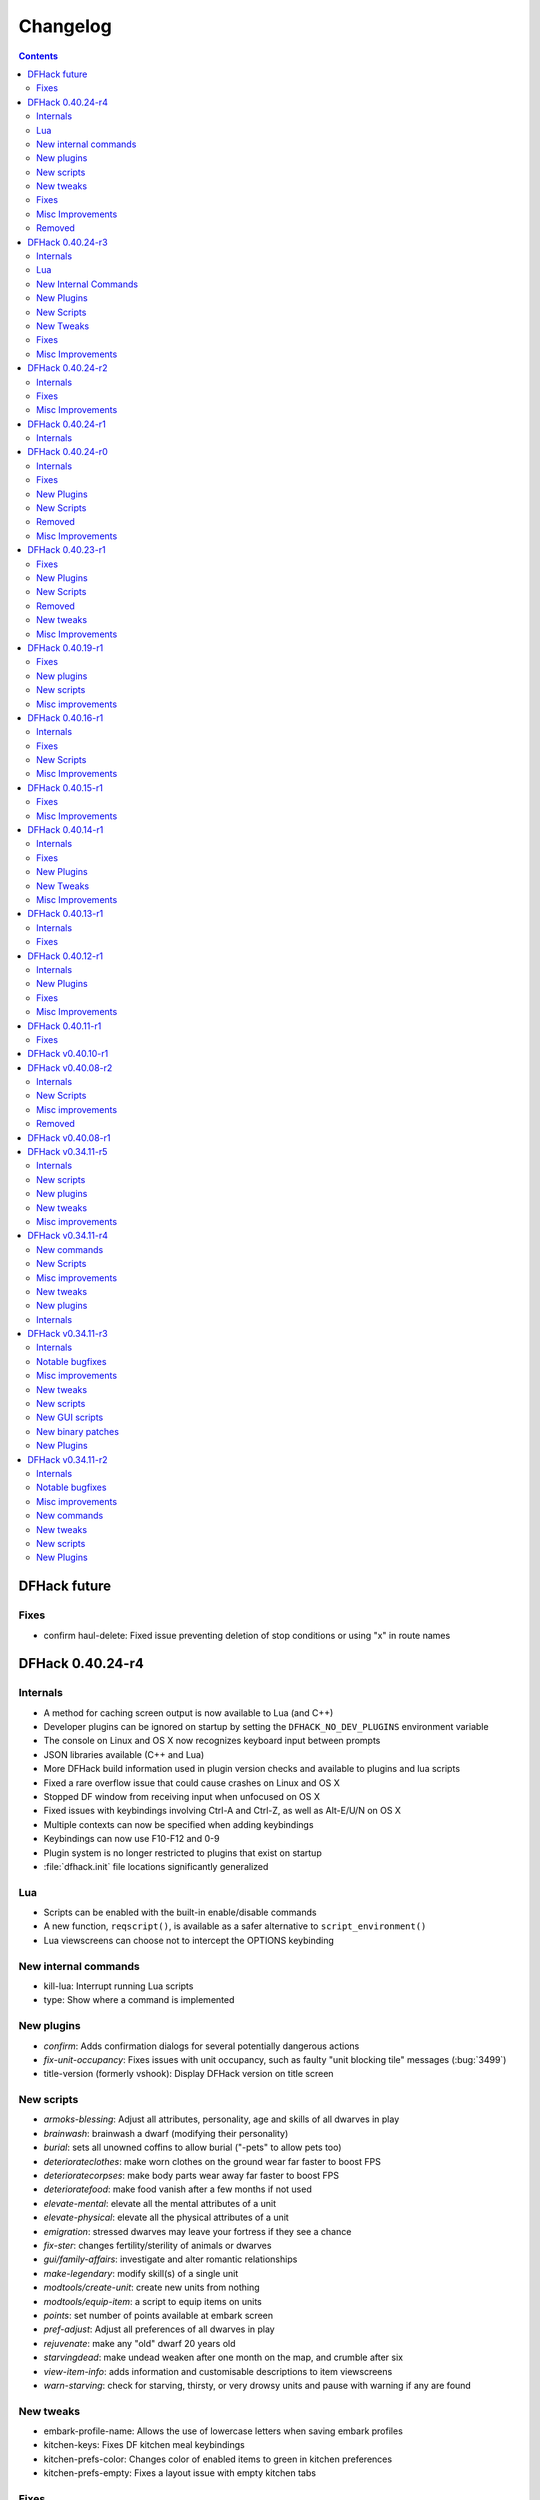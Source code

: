 .. comment
    This is the changelog file for DFHack.  If you add or change anything, note
    it here under the heading "DFHack Future", in the appropriate section.
    Items within each section are listed in alphabetical order to minimise merge
    conflicts.  Try to match the style and level of detail of the other entries.

    Sections for each release are added as required, and consist solely of the
    following in order as subheadings::

        Internals
        Lua
        New [Internal Commands | Plugins | Scripts | Tweaks]
        Fixes
        Misc Improvements
        Removed

    When referring to a script, plugin, or command, use backticks (```) to
    create a link to the relevant documentation - and check that the docs are
    still up to date!

    When adding a new release, change "DFHack future" to the appropriate title
    before releasing, and then add a new "DFHack future" section after releasing.


#########
Changelog
#########

.. contents::
   :depth: 2

DFHack future
=============

Fixes
-----
- confirm haul-delete: Fixed issue preventing deletion of stop conditions or using "x" in route names

DFHack 0.40.24-r4
=================

Internals
---------
- A method for caching screen output is now available to Lua (and C++)
- Developer plugins can be ignored on startup by setting the ``DFHACK_NO_DEV_PLUGINS`` environment variable
- The console on Linux and OS X now recognizes keyboard input between prompts
- JSON libraries available (C++ and Lua)
- More DFHack build information used in plugin version checks and available to plugins and lua scripts
- Fixed a rare overflow issue that could cause crashes on Linux and OS X
- Stopped DF window from receiving input when unfocused on OS X
- Fixed issues with keybindings involving Ctrl-A and Ctrl-Z, as well as Alt-E/U/N on OS X
- Multiple contexts can now be specified when adding keybindings
- Keybindings can now use F10-F12 and 0-9
- Plugin system is no longer restricted to plugins that exist on startup
- :file:`dfhack.init` file locations significantly generalized

Lua
---
- Scripts can be enabled with the built-in enable/disable commands
- A new function, ``reqscript()``, is available as a safer alternative to ``script_environment()``
- Lua viewscreens can choose not to intercept the OPTIONS keybinding

New internal commands
---------------------
- kill-lua: Interrupt running Lua scripts
- type: Show where a command is implemented

New plugins
-----------
- `confirm`: Adds confirmation dialogs for several potentially dangerous actions
- `fix-unit-occupancy`: Fixes issues with unit occupancy, such as faulty "unit blocking tile" messages (:bug:`3499`)
- title-version (formerly vshook): Display DFHack version on title screen

New scripts
-----------
- `armoks-blessing`: Adjust all attributes, personality, age and skills of all dwarves in play
- `brainwash`: brainwash a dwarf (modifying their personality)
- `burial`:  sets all unowned coffins to allow burial ("-pets" to allow pets too)
- `deteriorateclothes`: make worn clothes on the ground wear far faster to boost FPS
- `deterioratecorpses`: make body parts wear away far faster to boost FPS
- `deterioratefood`: make food vanish after a few months if not used
- `elevate-mental`: elevate all the mental attributes of a unit
- `elevate-physical`: elevate all the physical attributes of a unit
- `emigration`: stressed dwarves may leave your fortress if they see a chance
- `fix-ster`:  changes fertility/sterility of animals or dwarves
- `gui/family-affairs`: investigate and alter romantic relationships
- `make-legendary`: modify skill(s) of a single unit
- `modtools/create-unit`: create new units from nothing
- `modtools/equip-item`: a script to equip items on units
- `points`:  set number of points available at embark screen
- `pref-adjust`: Adjust all preferences of all dwarves in play
- `rejuvenate`: make any "old" dwarf 20 years old
- `starvingdead`: make undead weaken after one month on the map, and crumble after six
- `view-item-info`:  adds information and customisable descriptions to item viewscreens
- `warn-starving`:  check for starving, thirsty, or very drowsy units and pause with warning if any are found

New tweaks
----------
- embark-profile-name: Allows the use of lowercase letters when saving embark profiles
- kitchen-keys: Fixes DF kitchen meal keybindings
- kitchen-prefs-color: Changes color of enabled items to green in kitchen preferences
- kitchen-prefs-empty: Fixes a layout issue with empty kitchen tabs

Fixes
-----
- Plugins with vmethod hooks can now be reloaded on OS X
- Lua's ``os.system()`` now works on OS X
- Fixed default arguments in Lua gametype detection functions
- Circular lua dependencies (reqscript/script_environment) fixed
- Prevented crash in ``Items::createItem()``
- `buildingplan`: Now supports hatch covers
- `gui/create-item`: fixed assigning quality to items, made :kbd:`Esc` work properly
- `gui/gm-editor`: handles lua tables properly
- help: now recognizes built-in commands, like "help"
- `manipulator`: fixed crash when selecting custom professions when none are found
- `remotefortressreader`: fixed crash when attempting to send map info when no map was loaded
- `search-plugin`: fixed crash in unit list after cancelling a job; fixed crash when disabling stockpile category after searching in a subcategory
- `stockpiles`: now checks/sanitizes filenames when saving
- `stocks`: fixed a crash when right-clicking
- `steam-engine`: fixed a crash on arena load; number keys (e.g. 2/8) take priority over cursor keys when applicable
- tweak fps-min fixed
- tweak farm-plot-select: Stopped controls from appearing when plots weren't fully built
- `workflow`: Fixed some issues with stuck jobs. Existing stuck jobs must be cancelled and re-added
- `zone`: Fixed a crash when using ``zone set`` (and a few other potential crashes)

Misc Improvements
-----------------
- DFHack documentation:

    - massively reorganised, into files of more readable size
    - added many missing entries
    - indexes, internal links, offline search all documents
    - includes documentation of linked projects (df-structures, third-party scripts)
    - better HTML generation with Sphinx
    - documentation for scripts now located in source files

- `autolabor`:

    - Stopped modification of labors that shouldn't be modified for brokers/diplomats
    - Prioritize skilled dwarves more efficiently
    - Prevent dwarves from running away with tools from previous jobs

- `automaterial`: Fixed several issues with constructions being allowed/disallowed incorrectly when using box-select
- `dwarfmonitor`:

    - widgets' positions, formats, etc. are now customizable (see Readme)
    - weather display now separated from the date display
    - New mouse cursor widget

- `gui/dfstatus`: Can enable/disable individual categories and customize metal bar list
- `full-heal`: ``-r`` option removes corpses
- `gui/gm-editor`

    - Pointers can now be displaced
    - Added some useful aliases: "item" for the selected item, "screen" for the current screen, etc.
    - Now avoids errors with unrecognized types

- `gui/hack-wish`: renamed to `gui/create-item`
- "keybinding list" accepts a context
- `lever`:

    - Lists lever names
    - "lever pull" can be used to pull the currently-selected lever

- memview: Fixed display issue
- `modtools/create-item`: arguments are named more clearly, and you can specify the creator to be the unit with id ``df.global.unit_next_id-1`` (useful in conjunction with `modtools/create-unit`)
- nyan: Can now be stopped with dfhack-run
- plug: lists all plugins; shows state and number of commands in plugins
- `prospect`: works from within command-prompt
- `quicksave`: Restricted to fortress mode
- `remotefortressreader`: Exposes more information
- `search-plugin`:

    - Supports noble suggestion screen (e.g. suggesting a baron)
    - Supports fortress mode loo[k] menu
    - Recognizes ? and ; keys

- `stocks`: can now match beginning and end of item names
- `teleport`: Fixed cursor recognition
- `tidlers`, `twaterlvl`: now implemented by scripts instead of a plugin
- `tweak`:

    - debug output now logged to stderr.log instead of console - makes DFHack start faster
    - farm-plot-select: Fixed issues with selecting undiscovered crops

- `workflow`: Improved handling of plant reactions

Removed
-------
- `embark-tools` nano: 1x1 embarks are now possible in vanilla 0.40.24

DFHack 0.40.24-r3
=================

Internals
---------
- Ruby library now included on OS X - Ruby scripts should work on OS X 10.10
- libstdc++ should work with older versions of OS X
- Added support for ``onLoadMap.init``/``onUnloadMap.init`` scripts
- game type detection functions are now available in the World module
- The ``DFHACK_LOG_MEM_RANGES`` environment variable can be used to log information to ``stderr.log`` on OS X
- Fixed adventure mode menu names
- Fixed command usage information for some commands

Lua
---
- Lua scripts will only be reloaded if necessary
- Added a ``df2console()`` wrapper, useful for printing DF (CP437-encoded) text to the console in a portable way
- Added a ``strerror()`` wrapper

New Internal Commands
---------------------
- `hide`, `show`:  hide and show the console on Windows
- `sc-script`:  Allows additional scripts to be run when certain events occur (similar to onLoad*.init scripts)

New Plugins
-----------
- `autohauler`:  A hauling-only version of autolabor

New Scripts
-----------
- `modtools/reaction-product-trigger`:  triggers callbacks when products are produced (contrast with when reactions complete)

New Tweaks
----------
- `fps-min <tweak>`:  Fixes the in-game minimum FPS setting
- `shift-8-scroll <tweak>`:  Gives Shift+8 (or ``*``) priority when scrolling menus, instead of scrolling the map
- `tradereq-pet-gender <tweak>`:  Displays pet genders on the trade request screen

Fixes
-----
- Fixed game type detection in `3dveins`, `gui/create-item`, `reveal`, `seedwatch`
- PRELOAD_LIB:  More extensible on Linux
- `add-spatter`, `eventful`:  Fixed crash on world load
- `add-thought`:  Now has a proper subthought arg.
- `building-hacks`:  Made buildings produce/consume correct amount of power
- `fix-armory`:  compiles and is available again (albeit with issues)
- `gui/gm-editor`:  Added search option (accessible with "s")
- `hack-wish <gui/create-item>`:  Made items stack properly.
- `modtools/skill-change`:  Made level granularity work properly.
- `show-unit-syndromes`:  should work
- `stockflow`:

  - Fixed error message in Arena mode
  - no longer checks the DF version
  - fixed ballistic arrow head orders
  - convinces the bookkeeper to update records more often'

- `zone`:  Stopped crash when scrolling cage owner list

Misc Improvements
-----------------
- `autolabor`:  A negative pool size can be specified to use the most unskilled dwarves
- `building-hacks`:

  - Added a way to allow building to work even if it consumes more power than is available.
  - Added setPower/getPower functions.

- `catsplosion`:  Can now trigger pregnancies in (most) other creatures
- `exportlegends`:  ``info`` and ``all`` options export ``legends_plus.xml`` with more data for legends utilities
- `manipulator`:

  - Added ability to edit nicknames/profession names
  - added "Job" as a View Type, in addition to "Profession" and "Squad"
  - added custom profession templates with masking

- `remotefortressreader`:  Exposes more information


DFHack 0.40.24-r2
=================

Internals
---------
- Lua scripts can set environment variables of each other with dfhack.run_script_with_env.
- Lua scripts can now call each others internal nonlocal functions with dfhack.script_environment(scriptName).functionName(arg1,arg2).
- `eventful`: Lua reactions no longer require LUA_HOOK as a prefix; you can register a callback for the completion of any reaction with a name
- Filesystem module now provides file access/modification times and can list directories (normally and recursively)
- Units Module: New functions::

    isWar
    isHunter
    isAvailableForAdoption
    isOwnCiv
    isOwnRace
    getRaceName
    getRaceNamePlural
    getRaceBabyName
    getRaceChildName
    isBaby
    isChild
    isAdult
    isEggLayer
    isGrazer
    isMilkable
    isTrainableWar
    isTrainableHunting
    isTamable
    isMale
    isFemale
    isMerchant
    isForest
    isMarkedForSlaughter

- Buildings Module: New Functions::

    isActivityZone
    isPenPasture
    isPitPond
    isActive
    findPenPitAt

Fixes
-----
- ``dfhack.run_script`` should correctly find save-specific scripts now.
- `add-thought`: updated to properly affect stress.
- `hfs-pit`: should work now
- `autobutcher`: takes gelding into account
- init.lua existence checks should be more reliable (notably when using non-English locales)

Misc Improvements
-----------------
Multiline commands are now possible inside dfhack.init scripts. See :file:`dfhack.init-example` for example usage.


DFHack 0.40.24-r1
=================

Internals
---------
CMake shouldn't cache DFHACK_RELEASE anymore. People may need to manually update/delete their CMake cache files to get rid of it.


DFHack 0.40.24-r0
=================

Internals
---------
- `EventManager`: fixed crash error with EQUIPMENT_CHANGE event.
- key modifier state exposed to Lua (ie :kbd:`Ctrl`, :kbd:`Alt`, :kbd:`Shift`)

Fixes
-----
``dfhack.sh`` can now be run from other directories on OS X

New Plugins
-----------
- `blueprint`: export part of your fortress to quickfort .csv files

New Scripts
-----------
- `hotkey-notes`:  print key, name, and jump position of hotkeys

Removed
-------
- embark.lua
- needs_porting/*

Misc Improvements
-----------------
Added support for searching more lists


DFHack 0.40.23-r1
=================

Internals
- plugins will not be loaded if globals they specify as required are not located (should prevent some crashes)

Fixes
-----
- Fixed numerous (mostly Lua-related) crashes on OS X by including a more up-to-date libstdc++
- :kbd:`Alt` should no longer get stuck on Windows (and perhaps other platforms as well)
- `gui/advfort` works again
- `autobutcher`: takes sexualities into account
- devel/export-dt-ini: Updated for 0.40.20+
- `digfort`: now checks file type and existence
- `exportlegends`: Fixed map export
- `full-heal`: Fixed a problem with selecting units in the GUI
- `gui/hack-wish`: Fixed restrictive material filters
- `mousequery`: Changed box-select key to Alt+M
- `dwarfmonitor`: correct date display (month index, separator)
- `putontable`: added to the readme
- `siren` should work again
- stderr.log: removed excessive debug output on OS X
- `trackstop`: No longer prevents cancelling the removal of a track stop or roller.
- Fixed a display issue with ``PRINT_MODE:TEXT``
- Fixed a symbol error (MapExtras::BiomeInfo::MAX_LAYERS) when compiling DFHack in Debug mode

New Plugins
-----------
- `fortplan`: designate construction of (limited) buildings from .csv file, quickfort-style

New Scripts
-----------
- `gui/stockpiles`: an in-game interface for saving and loading stockpile settings files.
- `position`: Reports the current date, time, month, and season, plus some location info.  Port/update of position.py
- `hfs-pit`: Digs a hole to hell under the cursor.  Replaces needs_porting/hellhole.cpp

Removed
-------
- embark.lua: Obsolete, use `embark-tools`

New tweaks
----------
- `eggs-fertile <tweak>`: Displays an egg fertility indicator on nestboxes
- `max-wheelbarrow <tweak>`: Allows assigning more than 3 wheelbarrows to a stockpile

Misc Improvements
-----------------
- `embark-tools`: Added basic mouse support on the local map
- Made some adventure mode keybindings in :file:`dfhack.init-example` only work in adventure mode
- `gui/companion-order`: added a default keybinding
- further work on needs_porting


DFHack 0.40.19-r1
=================

Fixes
-----
- `modtools/reaction-trigger`: fixed typo
- `modtools/item-trigger`: should now work with item types

New plugins
-----------
- `savestock, loadstock <stocksettings>`: save and load stockpile settings across worlds and saves

New scripts
-----------
- `remove-stress`: set selected or all units unit to -1,000,000 stress (this script replaces removebadthoughts)

Misc improvements
-----------------
- `command-prompt`: can now access selected items, units, and buildings
- `autolabor`: add an optional talent pool parameter


DFHack 0.40.16-r1
=================

Internals
---------
- `EventManager` should handle INTERACTION triggers a little better. It still can get confused about who did what but only rarely.
- `EventManager` should no longer trigger REPORT events for old reports after loading a save.
- lua/persist-table: a convenient way of using persistent tables of arbitrary structure and dimension in Lua

Fixes
-----
- `mousequery`: Disabled when linking levers
- `stocks`: Melting should work now
- `full-heal`: Updated with proper argument handling
- `modtools/reaction-trigger-transition`: should produce the correct syntax now
- `superdwarf`: should work better now
- `forum-dwarves`: update for new df-structures changes

New Scripts
-----------
- `adaptation`: view or set the cavern adaptation level of your citizens
- `add-thought`: allows the user to add thoughts to creatures.
- `gaydar`: detect the sexual orientation of units on the map
- `markdown`: Save a copy of a text screen in markdown (for reddit among others).
- devel/all-bob: renames everyone Bob to help test interaction-trigger

Misc Improvements
-----------------
- `autodump`: Can now mark a stockpile for auto-dumping (similar to automelt and autotrade)
- `buildingplan`: Can now auto-allocate rooms to dwarves with specific positions (e.g. expedition leader, mayor)
- `dwarfmonitor`: now displays a weather indicator and date
- lua/syndrome-util, `modtools/add-syndrome`: now you can remove syndromes by SYN_CLASS
- No longer write empty :file:`.history` files


DFHack 0.40.15-r1
=================

Fixes
-----
- mousequery: Fixed behavior when selecting a tile on the lowest z-level

Misc Improvements
-----------------
- `EventManager`: deals with frame_counter getting reset properly now.
- `modtools/item-trigger`: fixed equip/unequip bug and corrected minor documentation error
- `teleport`: Updated with proper argument handling and proper unit-at-destination handling.
- `autotrade`: Removed the newly obsolete :guilabel:`Mark all` functionality.
- `search-plugin`: Adapts to the new trade screen column width
- `tweak fast-trade <tweak>`: Switching the fast-trade keybinding to Shift-Up/Shift-Down, due to Select All conflict


DFHack 0.40.14-r1
=================

Internals
---------
- The DFHack console can now be disabled by setting the DFHACK_DISABLE_CONSOLE environment variable: ``DFHACK_DISABLE_CONSOLE=1 ./dfhack``

Fixes
-----
- Stopped duplicate load/unload events when unloading a world
- Stopped ``-e`` from being echoed when DFHack quits on Linux
- `automelt`: now uses a faster method to locate items
- `autotrade`: "Mark all" no longer double-marks bin contents
- `drain-aquifer`: new script replaces the buggy plugin
- `embark-tools`: no longer conflicts with keys on the notes screen
- `fastdwarf`: Fixed problems with combat/attacks
- `forum-dwarves`: should work now
- `manipulator`: now uses a stable sort, allowing sorting by multiple categories
- `rendermax`: updated to work with 0.40

New Plugins
-----------
- `trackstop`: Shows track stop friction and dump direction in its :kbd:`q` menu

New Tweaks
----------
- farm-plot-select: Adds "Select all" and "Deselect all" options to farm plot menus
- import-priority-category: Allows changing the priority of all goods in a category when discussing an import agreement with the liaison
- manager-quantity: Removes the limit of 30 jobs per manager order
- civ-view-agreement: Fixes overlapping text on the "view agreement" screen
- nestbox-color: Fixes the color of built nestboxes

Misc Improvements
-----------------
- `exportlegends`: can now handle site maps


DFHack 0.40.13-r1
=================

Internals
---------
- unified spatter structs
- added ruby df.print_color(color, string) method for dfhack console

Fixes
-----
- no more ``-e`` after terminating
- fixed `superdwarf`


DFHack 0.40.12-r1
=================

Internals
---------
- support for global :file:`onLoadWorld.init` and :file:`onUnloadWorld.init` files, called when loading and unloading a world
- Close file after loading a binary patch.

New Plugins
-----------
- `hotkeys`: Shows ingame viewscreen with all dfhack keybindings active in current mode.
- `automelt`: allows marking stockpiles so any items placed in them will be designated for melting

Fixes
-----
- possible crash fixed for `gui/hack-wish`
- `search-plugin`: updated to not conflict with BUILDJOB_SUSPEND
- `workflow`: job_material_category -> dfhack_material_category

Misc Improvements
-----------------
- now you can use ``@`` to print things in interactive Lua with subtley different semantics
- optimizations for stockpiles for `autotrade` and `stockflow`
- updated `exportlegends` to work with new maps, dfhack 40.11 r1+


DFHack 0.40.11-r1
=================

Internals
- Plugins on OS X now use ``.plug.dylib` as an extension instead of ``.plug.so``

Fixes
-----
- `3dveins`: should no longer hang/crash on specific maps
- `autotrade`, `search-plugin`: fixed some layout issues
- `deathcause`: updated
- `gui/hack-wish`: should work now
- `reveal`: no longer allocates data for nonexistent map blocks
- Various documentation fixes and updates


DFHack v0.40.10-r1
==================

A few bugfixes.

DFHack v0.40.08-r2
==================

Internals
---------
- supported per save script folders
- Items module: added createItem function
- Sorted CMakeList for plugins and plugins/devel
- diggingInvaders no longer builds if plugin building is disabled
- `EventManager`: EQUIPMENT_CHANGE now triggers for new units.  New events::

            ON_REPORT
            UNIT_ATTACK
            UNLOAD
            INTERACTION

New Scripts
-----------
- lua/repeat-util: makes it easier to make things repeat indefinitely
- lua/syndrome-util: makes it easier to deal with unit syndromes
- forum-dwarves: helps copy df viewscreens to a file
- full-heal: fully heal a unit
- remove-wear: removes wear from all items in the fort
- repeat: repeatedly calls a script or a plugin
- ShowUnitSyndromes: shows syndromes affecting units and other relevant info
- teleport: teleports units
- devel/print-args
- fix/blood-del: makes it so civs don't bring barrels full of blood ichor or goo
- fix/feeding-timers: reset the feeding timers of all units
- gui/hack-wish: creates items out of any material
- gui/unit-info-viewer: displays information about units
- modtools/add-syndrome: add a syndrome to a unit or remove one
- modtools/anonymous-script: execute an lua script defined by a string. Useful for the ``*-trigger`` scripts.
- modtools/force: forces events: caravan, migrants, diplomat, megabeast, curiousbeast, mischievousbeast, flier, siege, nightcreature
- modtools/item-trigger: triggers commands based on equipping, unequipping, and wounding units with items
- modtools/interaction-trigger: triggers commands when interactions happen
- modtools/invader-item-destroyer: destroys invaders' items when they die
- modtools/moddable-gods: standardized version of Putnam's moddable gods script
- modtools/projectile-trigger: standardized version of projectileExpansion
- modtools/reaction-trigger: trigger commands when custom reactions complete; replaces autoSyndrome
- modtools/reaction-trigger-transition: a tool for converting mods from autoSyndrome to reaction-trigger
- modtools/random-trigger: triggers random scripts that you register
- modtools/skill-change: for incrementing and setting skills
- modtools/spawn-flow: creates flows, like mist or dragonfire
- modtools/syndrome-trigger: trigger commands when syndromes happen
- modtools/transform-unit: shapeshifts a unit, possibly permanently

Misc improvements
-----------------
- new function in utils.lua for standardized argument processing

Removed
-------
- digmat.rb: digFlood does the same functionality with less FPS impact
- scripts/invasionNow: scripts/modtools/force.lua does it better
- autoSyndrome replaced with scripts/modtools/reaction-trigger.lua
- syndromeTrigger replaced with scripts/modtools/syndrome-trigger.lua
- devel/printArgs plugin converted to scripts/devel/print-args.lua
- outsideOnly plugin replaced by modtools/outside-only


DFHack v0.40.08-r1
==================

Was a mistake. Don't use it.

DFHack v0.34.11-r5
==================

Internals
---------
- support for calling a lua function via a protobuf request (demonstrated by dfhack-run --lua).
- support for basic filesystem operations (e.g. chdir, mkdir, rmdir, stat) in C++ and Lua
- Lua API for listing files in directory. Needed for mod-manager.
- Lua API for creating unit combat reports and writing to gamelog.
- Lua API for running arbitrary DFHack commands
- support for multiple ``raw/init.d/*.lua`` init scripts in one save.
- eventful now has a more friendly way of making custom sidebars
- on Linux and OS X the console now supports moving the cursor back and forward by a whole word.

New scripts
-----------
- gui/mod-manager: allows installing/uninstalling mods into df from df/mods directory.
- gui/clone-uniform: duplicates the currently selected uniform in the military screen.
- fix/build-location: partial work-around for bug 5991 (trying to build wall while standing on it)
- undump-buildings: removes dump designation from materials used in buildings.
- exportlegends: exports data from legends mode, allowing a set-and-forget export of large worlds.
- log-region: each time a fort is loaded identifying information will be written to the gamelog.
- dfstatus: show an overview of critical stock quantities, including food, drinks, wood, and bars.
- command-prompt: a dfhack command prompt in df.

New plugins
-----------
- rendermax: replace the renderer with something else, eg ``rendermax light``- a lighting engine
- automelt: allows marking stockpiles for automelt (i.e. any items placed in stocpile will be designated for melting)
- embark-tools: implementations of Embark Anywhere, Nano Embark, and a few other embark-related utilities
- building-hacks: Allows to add custom functionality and/or animations to buildings.
- petcapRemover: triggers pregnancies in creatures so that you can effectively raise the default pet population cap
- 'plant create': spawn a new shrub under the cursor

New tweaks
----------
- craft-age-wear: make crafted items wear out with time like in old versions (bug 6003)
- adamantine-cloth-wear: stop adamantine clothing from wearing out (bug 6481)
- confirm-embark: adds a prompt before embarking (on the "prepare carefully" screen)

Misc improvements
-----------------
- plant: move the 'grow', 'extirpate' and 'immolate' commands as 'plant' subcommands
- digfort: improved csv parsing, add start() comment handling
- exterminate: allow specifying a caste (exterminate gob:male)
- createitem: in adventure mode it now defaults to the controlled unit as maker.
- autotrade: adds "(Un)mark All" options to both panes of trade screen.
- mousequery: several usability improvements.
- mousequery: show live overlay (in menu area) of what's on the tile under the mouse cursor.
- search: workshop profile search added.
- dwarfmonitor: add screen to summarise preferences of fortress dwarfs.
- getplants: add autochop function to automate woodcutting.
- stocks: added more filtering and display options.

- Siege engine plugin:

    - engine quality and distance to target now affect accuracy
    - firing the siege engine at a target produces a combat report
    - improved movement speed computation for meandering units
    - operators in Prepare To Fire mode are released from duty once hungry/thirsty if there is a free replacement


DFHack v0.34.11-r4
==================

New commands
------------
- diggingInvaders - allows invaders to dig and/or deconstruct walls and buildings in order to get at your dwarves.
- digFlood - automatically dig out specified veins as they are revealed
- enable, disable - Built-in commands that can be used to enable/disable many plugins.
- restrictice - Restrict traffic on squares above visible ice.
- restrictliquid - Restrict traffic on every visible square with liquid.
- treefarm - automatically chop trees and dig obsidian

New Scripts
-----------
- autobutcher: A GUI front-end for the autobutcher plugin.
- invasionNow: trigger an invasion, or many
- locate_ore: scan the map for unmined ore veins
- masspit: designate caged creatures in a zone for pitting
- multicmd: run a sequence of dfhack commands, separated by ';'
- startdwarf: change the number of dwarves for a new embark
- digmat: dig veins/layers tile by tile, as discovered

Misc improvements
-----------------
- autoSyndrome:

    - disable by default
    - reorganized special tags
    - minimized error spam
    - reset policies: if the target already has an instance of the syndrome you can skip,
      add another instance, reset the timer, or add the full duration to the time remaining

- core: fix SC_WORLD_(UN)LOADED event for arena mode
- exterminate: renamed from slayrace, add help message, add butcher mode
- fastdwarf: fixed bug involving fastdwarf and teledwarf being on at the same time
- magmasource: rename to ``source``, allow water/magma sources/drains
- ruby: add df.dfhack_run "somecommand"
- syndromeTrigger: replaces and extends trueTransformation. Can trigger things when syndromes are added for any reason.
- tiletypes: support changing tile material to arbitrary stone.
- workNow: can optionally look for jobs when jobs are completed

New tweaks
----------
- hive-crash: Prevent crash if bees die in a hive with ungathered products (bug 6368).

New plugins
-----------
- 3dveins: Reshapes all veins on the map in a way that flows between Z levels. May be unstable. Backup before using.
- autotrade: Automatically send items in marked stockpiles to trade depot, when trading is possible.
- buildingplan: Place furniture before it's built
- dwarfmonitor: Records dwarf activity to measure fort efficiency
- mousequery: Look and poke at the map elements with the mouse.
- outsideOnly: make raw-specified buildings impossible to build inside
- resume: A plugin to help display and resume suspended constructions conveniently
- stocks: An improved stocks display screen.

Internals
---------
- Core: there is now a per-save dfhack.init file for when the save is loaded, and another for when it is unloaded
- EventManager: fixed job completion detection, fixed removal of TICK events, added EQUIPMENT_CHANGE event
- Lua API for a better random number generator and perlin noise functions.
- Once: easy way to make sure something happens once per run of DF, such as an error message


DFHack v0.34.11-r3
==================

Internals
---------
- support for displaying active keybindings properly.
- support for reusable widgets in lua screen library.
- Maps::canStepBetween: returns whether you can walk between two tiles in one step.
- EventManager: monitors various in game events centrally so that individual plugins
  don't have to monitor the same things redundantly.
- Now works with OS X 10.6.8

Notable bugfixes
----------------
- autobutcher can be re-enabled again after being stopped.
- stopped Dwarf Manipulator from unmasking vampires.
- Stonesense is now fixed on OS X

Misc improvements
-----------------
- fastdwarf: new mode using debug flags, and some internal consistency fixes.
- added a small stand-alone utility for applying and removing binary patches.
- removebadthoughts: add --dry-run option
- superdwarf: work in adventure mode too
- tweak stable-cursor: carries cursor location from/to Build menu.
- deathcause: allow selection from the unitlist screen
- slayrace: allow targetting undeads
- Workflow plugin:

    - properly considers minecarts assigned to routes busy.
    - code for deducing job outputs rewritten in lua for flexibility.
    - logic fix: collecting webs produces silk, and ungathered webs are not thread.
    - items assigned to squads are considered busy, even if not in inventory.
    - shearing and milking jobs are supported, but only with generic MILK or YARN outputs.
    - workflow announces when the stock level gets very low once a season.

- Auto syndrome plugin: A way of automatically applying boiling rock syndromes and calling dfhack commands controlled by raws.
- Infinite sky plugin: Create new z-levels automatically or on request.
- True transformation plugin: A better way of doing permanent transformations that allows later transformations.
- Work now plugin: Makes the game assign jobs every time you pause.

New tweaks
----------
- tweak military-training: speed up melee squad training up to 10x (normally 3-5x).

New scripts
-----------
- binpatch: the same as the stand-alone binpatch.exe, but works at runtime.
- region-pops: displays animal populations of the region and allows tweaking them.
- lua: lua interpreter front-end converted to a script from a native command.
- dfusion: misc scripts with a text based menu.
- embark: lets you embark anywhere.
- lever: list and pull fort levers from the dfhack console.
- stripcaged: mark items inside cages for dumping, eg caged goblin weapons.
- soundsense-season: writes the correct season to gamelog.txt on world load.
- create-items: spawn items
- fix/cloth-stockpile: fixes bug 5739; needs to be run after savegame load every time.

New GUI scripts
---------------
- gui/guide-path: displays the cached path for minecart Guide orders.
- gui/workshop-job: displays inputs of a workshop job and allows tweaking them.
- gui/workflow: a front-end for the workflow plugin (part inspired by falconne).
- gui/assign-rack: works together with a binary patch to fix weapon racks.
- gui/gm-editor: an universal editor for lots of dfhack things.
- gui/companion-order: a adventure mode command interface for your companions.
- gui/advfort: a way to do jobs with your adventurer (e.g. build fort).

New binary patches
------------------
(for use with binpatch)

- armorstand-capacity: doubles the capacity of armor stands.
- custom-reagent-size: lets custom reactions use small amounts of inputs.
- deconstruct-heapfall: stops some items still falling on head when deconstructing.
- deconstruct-teleport: stops items from 16x16 block teleporting when deconstructing.
- hospital-overstocking: stops hospital overstocking with supplies.
- training-ammo: lets dwarves with quiver full of combat-only ammo train.
- weaponrack-unassign: fixes bug that negates work done by gui/assign-rack.

New Plugins
-----------
- fix-armory: Together with a couple of binary patches and the gui/assign-rack script, this plugin makes weapon racks, armor stands, chests and cabinets in properly designated barracks be used again for storage of squad equipment.
- search: Adds an incremental search function to the Stocks, Trading, Stockpile and Unit List screens.
- automaterial: Makes building constructions (walls, floors, fortifications, etc) a little bit easier by saving you from having to trawl through long lists of materials each time you place one.
- Dfusion: Reworked to make use of lua modules, now all the scripts can be used from other scripts.
- Eventful: A collection of lua events, that will allow new ways to interact with df world.

DFHack v0.34.11-r2
==================

Internals
---------
- full support for Mac OS X.
- a plugin that adds scripting in ruby.
- support for interposing virtual methods in DF from C++ plugins.
- support for creating new interface screens from C++ and lua.
- added various other API functions.

Notable bugfixes
----------------
- better terminal reset after exit on linux.
- seedwatch now works on reclaim.
- the sort plugin won't crash on cages anymore.

Misc improvements
-----------------
- autodump: can move items to any walkable tile, not just floors.
- stripcaged: by default keep armor, new dumparmor option.
- zone: allow non-domesticated birds in nestboxes.
- workflow: quality range in constraints.
- cleanplants: new command to remove rain water from plants.
- liquids: can paint permaflow, i.e. what makes rivers power water wheels.
- prospect: pre-embark prospector accounts for caves & magma sea in its estimate.
- rename: supports renaming stockpiles, workshops, traps, siege engines.
- fastdwarf: now has an additional option to make dwarves teleport to their destination.
- Autolabor plugin:

    - can set nonidle hauler percentage.
    - broker excluded from all labors when needed at depot.
    - likewise, anybody with a scheduled diplomat meeting.

New commands
------------
- misery: multiplies every negative thought gained (2x by default).
- digtype: designates every tile of the same type of vein on the map for 'digging' (any dig designation).

New tweaks
----------
- tweak stable-cursor: keeps exact cursor position between d/k/t/q/v etc menus.
- tweak patrol-duty: makes Train orders reduce patrol timer, like the binary patch does.
- tweak readable-build-plate: fix unreadable truncation in unit pressure plate build ui.
- tweak stable-temp: fixes bug 6012; may improve FPS by 50-100% on a slow item-heavy fort.
- tweak fast-heat: speeds up item heating & cooling, thus making stable-temp act faster.
- tweak fix-dimensions: fixes subtracting small amounts from stacked liquids etc.
- tweak advmode-contained: fixes UI bug in custom reactions with container inputs in advmode.
- tweak fast-trade: Shift-Enter for selecting items quckly in Trade and Move to Depot screens.
- tweak military-stable-assign: Stop rightmost list of military->Positions from jumping to top.
- tweak military-color-assigned: In same list, color already assigned units in brown & green.

New scripts
-----------
- fixnaked: removes thoughts about nakedness.
- setfps: set FPS cap at runtime, in case you want slow motion or speed-up.
- siren: wakes up units, stops breaks and parties - but causes bad thoughts.
- fix/population-cap: run after every migrant wave to prevent exceeding the cap.
- fix/stable-temp: counts items with temperature updates; does instant one-shot stable-temp.
- fix/loyaltycascade: fix units allegiance, eg after ordering a dwarf merchant kill.
- deathcause: shows the circumstances of death for a given body.
- digfort: designate areas to dig from a csv file.
- drainaquifer: remove aquifers from the map.
- growcrops: cheat to make farm crops instantly grow.
- magmasource: continuously spawn magma from any map tile.
- removebadthoughts: delete all negative thoughts from your dwarves.
- slayrace: instakill all units of a given race, optionally with magma.
- superdwarf: per-creature fastdwarf.
- gui/mechanisms: browse mechanism links of the current building.
- gui/room-list: browse other rooms owned by the unit when assigning one.
- gui/liquids: a GUI front-end for the liquids plugin.
- gui/rename: renaming stockpiles, workshops and units via an in-game dialog.
- gui/power-meter: front-end for the Power Meter plugin.
- gui/siege-engine: front-end for the Siege Engine plugin.
- gui/choose-weapons: auto-choose matching weapons in the military equip screen.

New Plugins
-----------
- Dwarf Manipulator: Open the unit list, and press 'l' to access a Dwarf Therapist like UI in the game.
- Steam Engine:
  Dwarven Water Reactors don't make any sense whatsoever and cause lag, so this may be
  a replacement for those concerned by it. The plugin detects if a workshop with a
  certain name is in the raws used by the current world, and provides the necessary
  behavior. See ``hack/raw/*_steam_engine.txt`` for the necessary raw definitions.
  Note: Stuff like animal treadmills might be more period, but absolutely can't be
  done with tools dfhack has access to.
- Power Meter:
  When activated, implements a pressure plate modification that detects power in gear
  boxes built on the four adjacent N/S/W/E tiles. The gui/power-meter script implements
  the necessary build configuration UI.
- Siege Engine:
  When enabled and configured via gui/siege-engine, allows aiming siege engines
  at a designated rectangular area with 360 degree fire range and across Z levels;
  this works by rewriting the projectile trajectory immediately after it appears.
  Also supports loading catapults with non-boulder projectiles, taking from a stockpile,
  and restricting operator skill range like with ordinary workshops.
  Disclaimer: not in any way to undermine the future siege update from Toady, but
  the aiming logic of existing engines hasn't been updated since 2D, and is almost
  useless above ground :(. Again, things like making siegers bring their own engines
  is totally out of the scope of dfhack and can only be done by Toady.
- Add Spatter:
  Detects reactions with certain names in the raws, and changes them from adding
  improvements to adding item contaminants. This allows directly covering items
  with poisons. The added spatters are immune both to water and 'clean items'.
  Intended to give some use to all those giant cave spider poison barrels brought
  by the caravans.

